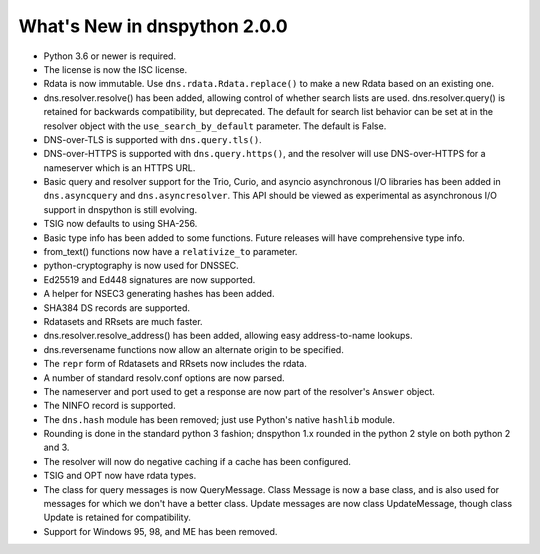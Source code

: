 .. _whatsnew:

What's New in dnspython 2.0.0
=============================

* Python 3.6 or newer is required.

* The license is now the ISC license.

* Rdata is now immutable.  Use ``dns.rdata.Rdata.replace()`` to make a new
  Rdata based on an existing one.

* dns.resolver.resolve() has been added, allowing control of whether search
  lists are used.  dns.resolver.query() is retained for
  backwards compatibility, but deprecated.  The default for search list
  behavior can be set at in the resolver object with the
  ``use_search_by_default`` parameter.  The default is False.

* DNS-over-TLS is supported with ``dns.query.tls()``.

* DNS-over-HTTPS is supported with ``dns.query.https()``, and the resolver
  will use DNS-over-HTTPS for a nameserver which is an HTTPS URL.

* Basic query and resolver support for the Trio, Curio, and asyncio
  asynchronous I/O libraries has been added in ``dns.asyncquery`` and
  ``dns.asyncresolver``.  This API should be viewed as experimental as
  asynchronous I/O support in dnspython is still evolving.

* TSIG now defaults to using SHA-256.

* Basic type info has been added to some functions.  Future releases will
  have comprehensive type info.

* from_text() functions now have a ``relativize_to`` parameter.

* python-cryptography is now used for DNSSEC.

* Ed25519 and Ed448 signatures are now supported.

* A helper for NSEC3 generating hashes has been added.

* SHA384 DS records are supported.

* Rdatasets and RRsets are much faster.

* dns.resolver.resolve_address() has been added, allowing easy address-to-name
  lookups.

* dns.reversename functions now allow an alternate origin to be specified.

* The ``repr`` form of Rdatasets and RRsets now includes the rdata.

* A number of standard resolv.conf options are now parsed.

* The nameserver and port used to get a response are now part of the resolver's
  ``Answer`` object.

* The NINFO record is supported.

* The ``dns.hash`` module has been removed; just use Python's native
  ``hashlib`` module.

* Rounding is done in the standard python 3 fashion; dnspython 1.x rounded
  in the python 2 style on both python 2 and 3.

* The resolver will now do negative caching if a cache has been configured.

* TSIG and OPT now have rdata types.

* The class for query messages is now QueryMessage.  Class Message is now a
  base class, and is also used for messages for which we don't have a better
  class.  Update messages are now class UpdateMessage, though class Update
  is retained for compatibility.

* Support for Windows 95, 98, and ME has been removed.
